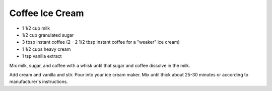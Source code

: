 Coffee Ice Cream
----------------

* 1 1/2 cup milk
* 1/2 cup granulated sugar
* 3 tbsp instant coffee (2 - 2 1/2 tbsp instant coffee for a "weaker" ice cream)
* 1 1/2 cups heavy cream
* 1 tsp vanilla extract


Mix milk, sugar, and coffee with a whisk until that sugar and
coffee dissolve in the milk.

Add cream and vanilla and stir.
Pour into your ice cream maker.
Mix until thick about 25-30 minutes or according to manufacturer's instructions.
